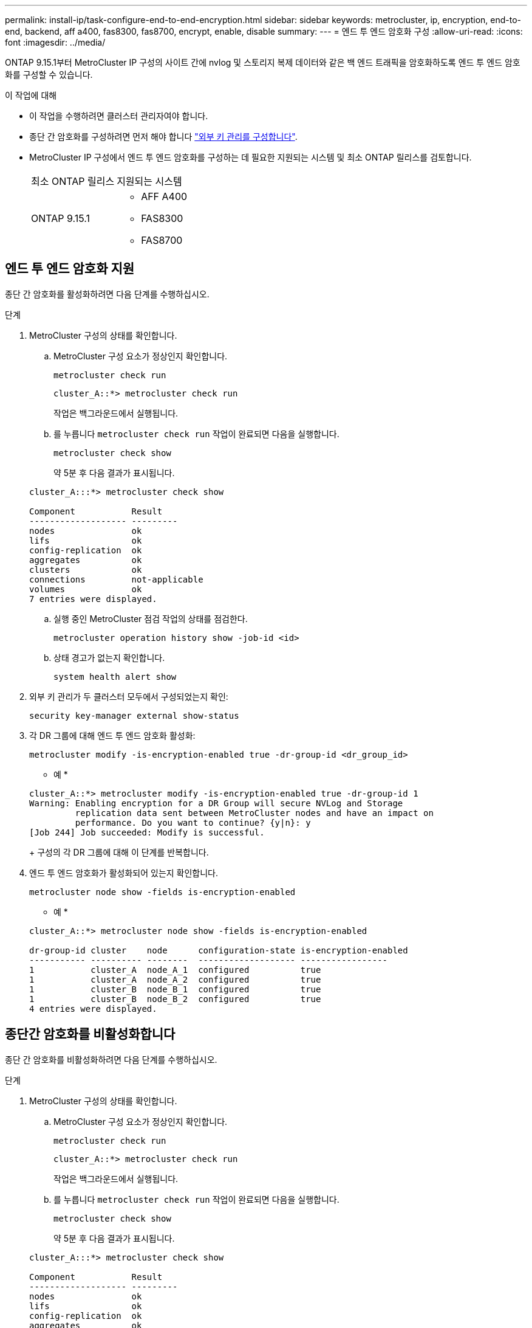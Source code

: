 ---
permalink: install-ip/task-configure-end-to-end-encryption.html 
sidebar: sidebar 
keywords: metrocluster, ip, encryption, end-to-end, backend, aff a400, fas8300, fas8700, encrypt, enable, disable 
summary:  
---
= 엔드 투 엔드 암호화 구성
:allow-uri-read: 
:icons: font
:imagesdir: ../media/


[role="lead"]
ONTAP 9.15.1부터 MetroCluster IP 구성의 사이트 간에 nvlog 및 스토리지 복제 데이터와 같은 백 엔드 트래픽을 암호화하도록 엔드 투 엔드 암호화를 구성할 수 있습니다.

.이 작업에 대해
* 이 작업을 수행하려면 클러스터 관리자여야 합니다.
* 종단 간 암호화를 구성하려면 먼저 해야 합니다 link:https://docs.netapp.com/us-en/ontap/encryption-at-rest/configure-external-key-management-concept.html["외부 키 관리를 구성합니다"^].
* MetroCluster IP 구성에서 엔드 투 엔드 암호화를 구성하는 데 필요한 지원되는 시스템 및 최소 ONTAP 릴리스를 검토합니다.
+
|===


| 최소 ONTAP 릴리스 | 지원되는 시스템 


 a| 
ONTAP 9.15.1
 a| 
** AFF A400
** FAS8300
** FAS8700


|===




== 엔드 투 엔드 암호화 지원

종단 간 암호화를 활성화하려면 다음 단계를 수행하십시오.

.단계
. MetroCluster 구성의 상태를 확인합니다.
+
.. MetroCluster 구성 요소가 정상인지 확인합니다.
+
[source, cli]
----
metrocluster check run
----
+
[listing]
----
cluster_A::*> metrocluster check run
----
+
작업은 백그라운드에서 실행됩니다.

.. 를 누릅니다 `metrocluster check run` 작업이 완료되면 다음을 실행합니다.
+
[source, cli]
----
metrocluster check show
----
+
약 5분 후 다음 결과가 표시됩니다.

+
[listing]
----
cluster_A:::*> metrocluster check show

Component           Result
------------------- ---------
nodes               ok
lifs                ok
config-replication  ok
aggregates          ok
clusters            ok
connections         not-applicable
volumes             ok
7 entries were displayed.
----
.. 실행 중인 MetroCluster 점검 작업의 상태를 점검한다.
+
[source, cli]
----
metrocluster operation history show -job-id <id>
----
.. 상태 경고가 없는지 확인합니다.
+
[source, cli]
----
system health alert show
----


. 외부 키 관리가 두 클러스터 모두에서 구성되었는지 확인:
+
[source, cli]
----
security key-manager external show-status
----
. 각 DR 그룹에 대해 엔드 투 엔드 암호화 활성화:
+
[source, cli]
----
metrocluster modify -is-encryption-enabled true -dr-group-id <dr_group_id>
----
+
* 예 *

+
[listing]
----
cluster_A::*> metrocluster modify -is-encryption-enabled true -dr-group-id 1
Warning: Enabling encryption for a DR Group will secure NVLog and Storage
         replication data sent between MetroCluster nodes and have an impact on
         performance. Do you want to continue? {y|n}: y
[Job 244] Job succeeded: Modify is successful.
----
+
구성의 각 DR 그룹에 대해 이 단계를 반복합니다.

. 엔드 투 엔드 암호화가 활성화되어 있는지 확인합니다.
+
[source, cli]
----
metrocluster node show -fields is-encryption-enabled
----
+
* 예 *

+
[listing]
----
cluster_A::*> metrocluster node show -fields is-encryption-enabled

dr-group-id cluster    node      configuration-state is-encryption-enabled
----------- ---------- --------  ------------------- -----------------
1           cluster_A  node_A_1  configured          true
1           cluster_A  node_A_2  configured          true
1           cluster_B  node_B_1  configured          true
1           cluster_B  node_B_2  configured          true
4 entries were displayed.
----




== 종단간 암호화를 비활성화합니다

종단 간 암호화를 비활성화하려면 다음 단계를 수행하십시오.

.단계
. MetroCluster 구성의 상태를 확인합니다.
+
.. MetroCluster 구성 요소가 정상인지 확인합니다.
+
[source, cli]
----
metrocluster check run
----
+
[listing]
----
cluster_A::*> metrocluster check run

----
+
작업은 백그라운드에서 실행됩니다.

.. 를 누릅니다 `metrocluster check run` 작업이 완료되면 다음을 실행합니다.
+
[source, cli]
----
metrocluster check show
----
+
약 5분 후 다음 결과가 표시됩니다.

+
[listing]
----
cluster_A:::*> metrocluster check show

Component           Result
------------------- ---------
nodes               ok
lifs                ok
config-replication  ok
aggregates          ok
clusters            ok
connections         not-applicable
volumes             ok
7 entries were displayed.
----
.. 실행 중인 MetroCluster 점검 작업의 상태를 점검한다.
+
[source, cli]
----
metrocluster operation history show -job-id <id>
----
.. 상태 경고가 없는지 확인합니다.
+
[source, cli]
----
system health alert show
----


. 외부 키 관리가 두 클러스터 모두에서 구성되었는지 확인:
+
[source, cli]
----
security key-manager external show-status
----
. 각 DR 그룹에서 종단간 암호화 사용 안 함:
+
[source, cli]
----
metrocluster modify -is-encryption-enabled false -dr-group-id <dr_group_id>
----
+
* 예 *

+
[listing]
----
cluster_A::*> metrocluster modify -is-encryption-enabled false -dr-group-id 1
[Job 244] Job succeeded: Modify is successful.
----
+
구성의 각 DR 그룹에 대해 이 단계를 반복합니다.

. 엔드 투 엔드 암호화가 비활성화되었는지 확인합니다.
+
[source, cli]
----
metrocluster node show -fields is-encryption-enabled
----
+
* 예 *

+
[listing]
----
cluster_A::*> metrocluster node show -fields is-encryption-enabled

dr-group-id cluster    node      configuration-state is-encryption-enabled
----------- ---------- --------  ------------------- -----------------
1           cluster_A  node_A_1  configured          false
1           cluster_A  node_A_2  configured          false
1           cluster_B  node_B_1  configured          false
1           cluster_B  node_B_2  configured          false
4 entries were displayed.
----

